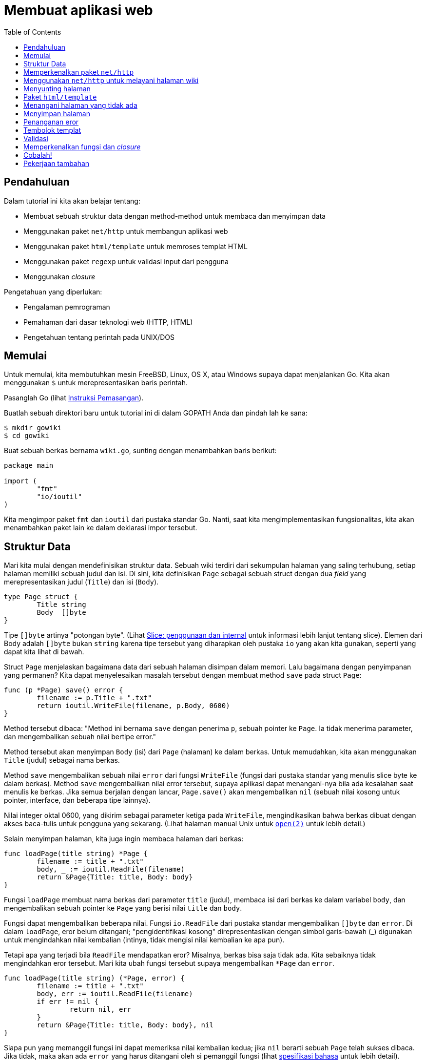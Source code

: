 = Membuat aplikasi web
:toc:

==  Pendahuluan

Dalam tutorial ini kita akan belajar tentang:

* Membuat sebuah struktur data dengan method-method untuk membaca dan
  menyimpan data
* Menggunakan paket `net/http` untuk membangun aplikasi web
* Menggunakan paket `html/template` untuk memroses templat HTML
* Menggunakan paket `regexp` untuk validasi input dari pengguna
* Menggunakan _closure_

Pengetahuan yang diperlukan:

* Pengalaman pemrograman
* Pemahaman dari dasar teknologi web (HTTP, HTML)
* Pengetahuan tentang perintah pada UNIX/DOS


==  Memulai

Untuk memulai, kita membutuhkan mesin FreeBSD, Linux, OS X, atau Windows
supaya dapat menjalankan Go.
Kita akan menggunakan `$` untuk merepresentasikan baris perintah.

Pasanglah Go (lihat link:/doc/install/[Instruksi Pemasangan^]).

Buatlah sebuah direktori baru untuk tutorial ini di dalam GOPATH Anda dan
pindah lah ke sana:

----
$ mkdir gowiki
$ cd gowiki
----

Buat sebuah berkas bernama `wiki.go`, sunting dengan menambahkan baris
berikut:

----
package main

import (
	"fmt"
	"io/ioutil"
)
----

Kita mengimpor paket `fmt` dan `ioutil` dari pustaka standar Go.
Nanti, saat kita mengimplementasikan fungsionalitas, kita akan menambahkan
paket lain ke dalam deklarasi impor tersebut.


==  Struktur Data

Mari kita mulai dengan mendefinisikan struktur data.
Sebuah wiki terdiri dari sekumpulan halaman yang saling terhubung, setiap
halaman memiliki sebuah judul dan isi.
Di sini, kita definisikan `Page` sebagai sebuah struct dengan dua _field_ yang
merepresentasikan judul (`Title`) dan isi (`Body`).

----
type Page struct {
	Title string
	Body  []byte
}
----

Tipe `[]byte` artinya "potongan byte". (Lihat
link:/blog/go-slices-usage-and-internals/[Slice: penggunaan dan internal^]
untuk informasi lebih lanjut tentang slice).
Elemen dari Body adalah `[]byte` bukan `string` karena tipe tersebut yang
diharapkan oleh pustaka `io` yang akan kita gunakan, seperti yang dapat kita
lihat di bawah.

Struct `Page` menjelaskan bagaimana data dari sebuah halaman disimpan dalam
memori.
Lalu bagaimana dengan penyimpanan yang permanen?
Kita dapat menyelesaikan masalah tersebut dengan membuat method `save` pada
struct `Page`:

----
func (p *Page) save() error {
	filename := p.Title + ".txt"
	return ioutil.WriteFile(filename, p.Body, 0600)
}
----

Method tersebut dibaca: "Method ini bernama `save` dengan penerima `p`, sebuah
pointer ke `Page`.
Ia tidak menerima parameter, dan mengembalikan sebuah nilai bertipe error."

Method tersebut akan menyimpan `Body` (isi) dari `Page` (halaman) ke dalam
berkas.
Untuk memudahkan, kita akan menggunakan `Title` (judul) sebagai nama berkas.

Method `save` mengembalikan sebuah nilai `error` dari fungsi `WriteFile`
(fungsi dari pustaka standar yang menulis slice byte ke dalam berkas).
Method `save` mengembalikan nilai error tersebut, supaya aplikasi dapat
menangani-nya bila ada kesalahan saat menulis ke berkas.
Jika semua berjalan dengan lancar, `Page.save()` akan mengembalikan `nil`
(sebuah nilai kosong untuk pointer, interface, dan beberapa tipe lainnya).

Nilai integer oktal 0600, yang dikirim sebagai parameter ketiga pada
`WriteFile`, mengindikasikan bahwa berkas dibuat dengan akses baca-tulis untuk
pengguna yang sekarang.
(Lihat halaman manual Unix untuk
https://man.archlinux.org/man/open.2[`open(2)`^]
untuk lebih detail.)

Selain menyimpan halaman, kita juga ingin membaca halaman dari berkas:

----
func loadPage(title string) *Page {
	filename := title + ".txt"
	body, _ := ioutil.ReadFile(filename)
	return &Page{Title: title, Body: body}
}
----

Fungsi `loadPage` membuat nama berkas dari parameter `title` (judul), membaca
isi dari berkas ke dalam variabel `body`, dan mengembalikan sebuah pointer ke
`Page` yang berisi nilai `title` dan `body`.

Fungsi dapat mengembalikan beberapa nilai.
Fungsi `io.ReadFile` dari pustaka standar mengembalikan `[]byte` dan `error`.
Di dalam `loadPage`, eror belum ditangani; "pengidentifikasi kosong"
direpresentasikan dengan simbol garis-bawah (_) digunakan untuk mengindahkan
nilai kembalian (intinya, tidak mengisi nilai kembalian ke apa pun).

Tetapi apa yang terjadi bila `ReadFile` mendapatkan eror?
Misalnya, berkas bisa saja tidak ada.
Kita sebaiknya tidak mengindahkan eror tersebut.
Mari kita ubah fungsi tersebut supaya mengembalikan `*Page` dan `error`.

----
func loadPage(title string) (*Page, error) {
	filename := title + ".txt"
	body, err := ioutil.ReadFile(filename)
	if err != nil {
		return nil, err
	}
	return &Page{Title: title, Body: body}, nil
}
----

Siapa pun yang memanggil fungsi ini dapat memeriksa nilai kembalian kedua;
jika `nil` berarti sebuah `Page` telah sukses dibaca.
Jika tidak, maka akan ada `error` yang harus ditangani oleh si pemanggil
fungsi (lihat
link:/ref/spec/#Errors[spesifikasi bahasa^]
untuk lebih detail).

Sekarang kita telah memiliki sebuah struktur data sederhana dan kemampuan
untuk menyimpan dan membaca dari berkas.
Mari kita tulis sebuah fungsi `main` untuk menguji apa yang telah kita tulis:

----
func main() {
	p1 := &Page{Title: "TestPage", Body: []byte("This is a sample Page.")}
	p1.save()
	p2, _ := loadPage("TestPage")
	fmt.Println(string(p2.Body))
}
----

Setelah mengompilasi dan mengeksekusi kode tersebut, sebuah berkas bernama
`TestPage.txt` akan dibuat, berisi nilai dari `p1.Body`.
Berkas tersebut kemudian dibaca ke dalam struct `p2`, dengan elemen `Body`
dicetak ke layar.

Anda dapat mengompilasi dan menjalankan program seperti berikut:

----
$ go build wiki.go
$ ./wiki
This is a sample Page.
----

(Jika Anda menggunakan sistem Windows, Anda harus mengetikan "wiki" tanpa "./"
untuk menjalankan program.)

link:/doc/articles/wiki/part1.go[Klik di sini untuk melihat apa yang telah kita buat^].


==  Memperkenalkan paket `net/http`

Berikut contoh peladen web yang sederhana:

----
// +build ignore

package main

import (
	"fmt"
	"log"
	"net/http"
)

func handler(w http.ResponseWriter, r *http.Request) {
	fmt.Fprintf(w, "Hi there, I love %s!", r.URL.Path[1:])
}

func main() {
	http.HandleFunc("/", handler)
	log.Fatal(http.ListenAndServe(":8080", nil))
}
----

Fungsi `main` dimulai dengan memanggil ke `http.HandleFunc`, yang memberitahu
paket `http` supaya mengirim semua permintaan dari path "/" ke fungsi
`handler`.

Dalam pemanggilan `http.ListenAndServe`, kita menspesifikasikan bahwa peladen
(_server_) akan mendengarkan permintaan pada _port_ 8080 di semua jaringan
(":8080").
Tidak perlu khawatir dengan parameter kedua, `nil`, untuk saat sekarang.
Fungsi ini akan mem-blok sampai program dihentikan.

Fungsi `ListenAndServe` selalu mengembalikan sebuah nilai `error` yang tidak
`nil` bila sebuah kesalahan tidak terduga terjadi.
Supaya dapat mencatat kesalahan tersebut, kita membungkus pemanggilan fungsi
dengan `log.Fatal`

Fungsi `handler` bertipe `http.HandlerFunc`.
Ia menerima sebuah `http.ResponseWriter` dan sebuah `http.Request`.

Nilai dari `http.ResponseWriter` mengumpulkan respon untuk HTTP server;
dengan menulis lewat nilai tersebut, kita mengirim data ke klien HTTP.

Sebuah `http.Request` adalah struktur data yang merepresentasikan permintaan
dari klien HTTP.
`r.URL.Path` adalah komponen path dari URL.
Sintaksis `[1:]` pada akhir baris artinya "buat potongan slice pada `Path`
dari karakter 1 sampai akhir."
Perintah ini memotong awalan "/" pada nilai path.

Jika kita menjalankan program ini dan mengakses URL:

----
http://localhost:8080/monkeys
----

maka program akan menampilkan sebuah halaman berisi:

----
Hi there, I love monkeys!
----


== Menggunakan `net/http` untuk melayani halaman wiki

Untuk menggunakan paket `net/http`, ia harus lah diimpor:

----
import (
	"fmt"
	"io/ioutil"
	"log"
	"net/http"
)
----

Mari kita buat sebuah fungsi `viewHandler` yang membolehkan pengguna untuk
melihat sebuah halaman wiki.
Fungsi tersebut akan menangani URL dengan prefiks "/view/".

----
func viewHandler(w http.ResponseWriter, r *http.Request) {
	title := r.URL.Path[len("/view/"):]
	p, _ := loadPage(title)
	fmt.Fprintf(w, "<h1>%s</h1><div>%s</div>", p.Title, p.Body)
}
----

Sekali lagi, perhatikan penggunaan `_` untuk mengindahkan nilai kembalian eror
dari `loadPage`.
Hal ini kita lakukan supaya lebih simpel tetapi praktik yang buruk.
Kita akan membahas hal ini nanti.

Pertama, fungsi tersebut mengekstrak judul halaman dari `r.URL.Path`, komponen
path dari URL yang diminta.
Nilai `Path` kemudian dipotong dengan `[len("/view/"):]` untuk memotong
komponen `"/view/"` dari path.
Hal ini karena path akan selalu dimulai dengan "/view/", yang bukan bagian
dari judul halaman.

Fungsi tersebut kemudian memuat data halaman, mem-format halaman dengan sebuah
HTML sederhana, dan menulisnya ke `w`, instan dari `http.ResponseWriter`.

Untuk menggunakan fungsi ini, kita tulis ulang fungsi `main` supaya
menginisiasi `http` menggunakan `viewHandler` untuk menangani permintaan ke
path "/view/"`.

----
func main() {
 	http.HandleFunc("/view/", viewHandler)
	log.Fatal(http.ListenAndServe(":8080", nil))
}
----

link:/doc/articles/wiki/part2.go[Klik di sini untuk melihat kode yang telah kita tulis.^]

Mari kita buat sebuah halaman, `test.txt`, kompilasi kode, dan mencoba
melayani halaman wiki.

Buka berkas `test.txt`, dan simpan string "Hello world" (tanpa tanda kutip) ke
dalamnya.

----
$ go build wiki.go
$ ./wiki
----

(Jika Anda menggunakan Windows, Anda harus menulis "wiki" tanpa "./" untuk
menjalakan program.)

Saat peladen web telah berjalan, membuka
http://localhost:8080/view/test[localhost:8080/view/test^]
akan menampilkan sebuah halaman berjudul "test" berisi kata "Hello world".


== Menyunting halaman

Sebuah aplikasi wiki bukanlah _wiki_ bila tidak bisa menyunting halaman.
Mari kita buat dua buah _handler_: satu bernama `editHandler` untuk
menampilkan form `menyunting halaman`, dan yang lain bernama `saveHandler`
untuk menyimpan data yang diinput pada form suntingan.

Pertama, kita tambahkan ke fungsi `main()`:

----
func main() {
	http.HandleFunc("/view/", viewHandler)
	http.HandleFunc("/edit/", editHandler)
	http.HandleFunc("/save/", saveHandler)
	log.Fatal(http.ListenAndServe(":8080", nil))
}
----

Fungsi `editHandler` membaca halaman (atau, jika tidak ada, membuat sebuah
struct `Page` yang kosong), dan menampilkan sebuah form HTML.

----
func editHandler(w http.ResponseWriter, r *http.Request) {
	title := r.URL.Path[len("/edit/"):]
	p, err := loadPage(title)
	if err != nil {
		p = &Page{Title: title}
	}
	fmt.Fprintf(w, "<h1>Editing %s</h1>"+
		"<form action=\"/save/%s\" method=\"POST\">"+
		"<textarea name=\"body\">%s</textarea><br>"+
		"<input type=\"submit\" value=\"Save\">"+
		"</form>",
		p.Title, p.Title, p.Body)
}
----

Fungsi ini bekerja, namun kode HTML yang ditulis sangat jelek.
Tentu saja, ada cara yang lebih baik.


== Paket `html/template`

Paket `html/template` adalah bagian dari pustaka standar Go.
Kita dapat menggunakan `html/template` untuk menyimpan HTML pada berkas yang
berbeda, membolehkan kita mengubah struktur HTML dari halaman sunting tanpa
mengubah kode Go.

Pertama, kita impor `html/template`.
Secara kita tidak menggunakan `fmt` lagi, jadi kita bisa hapus dari impor.

----
import (
	"html/template"
	"io/ioutil"
	"net/http"
)
----

Mari kita buat sebuah berkas templat yang berisi form HTML.
Buat lah sebuah berkas bernama `edit.hmtl`, dan tambahkan baris berikut:

----
<h1>Editing {{.Title}}</h1>

<form action="/save/{{.Title}}" method="POST">
<div><textarea name="body" rows="20" cols="80">{{printf "%s" .Body}}</textarea></div>
<div><input type="submit" value="Save"></div>
</form>
----

Ubah `editHandler` supaya menggunakan templat tersebut:

----
func editHandler(w http.ResponseWriter, r *http.Request) {
	title := r.URL.Path[len("/edit/"):]
	p, err := loadPage(title)
	if err != nil {
		p = &Page{Title: title}
	}
	t, _ := template.ParseFiles("edit.html")
	t.Execute(w, p)
}
----

Fungsi `template.ParseFiles` akan membaca isi dari berkas `edit.html` dan
mengembalikan `*template.Template`.

Method `t.Execute` mengeksekusi templat, menulis HTML hasil pembangkitan ke
`http.ResponseWriter`.
Variabel dengan awalan titik `.Title` dan `.Body` mengacu pada `p.Title` dan
`p.Body`.

Direktif templat ditandai oleh kurung kurawal ganda.
Perintah '`printf "%s" .Body`' yaitu pemanggilan fungsi yang mencetak `.Body`
sebagai string, sama seperti memanggil `fmt.Printf`.
Paket `html/template` menjamin hanya HTML yang aman dan benar dibangkitkan
oleh aksi templat.
Misalnya, ia secara otomatis mengganti karakter '>' dengan `&amp;gt;`, untuk
memastikan data pengguna tidak merusak format HTML.

Secara kita sekarang bekerja dengan templat, mari buat sebuah templat lagi
untuk `viewHandler` yang bernama `view.html`.

----
<h1>{{.Title}}</h1>

<p>[<a href="/edit/{{.Title}}">edit</a>]</p>

<div>{{printf "%s" .Body}}</div>
----

Ubah `viewHandler` menjadi:

----
func viewHandler(w http.ResponseWriter, r *http.Request) {
	title := r.URL.Path[len("/view/"):]
	p, _ := loadPage(title)
	t, _ := template.ParseFiles("view.html")
	t.Execute(w, p)
}
----

Perhatikan bahwa kita hampir menggunakan kode templat yang sama pada kedua
_handler_.
Mari kita coba hapus duplikasi ini dengan memindahkan kode templat ke
fungsinya sendiri.

----
func renderTemplate(w http.ResponseWriter, tmpl string, p *Page) {
	t, _ := template.ParseFiles(tmpl + ".html")
	t.Execute(w, p)
}
----

Dan mengubah _handler_ supaya menggunakan fungsi tersebut:

----
func viewHandler(w http.ResponseWriter, r *http.Request) {
	title := r.URL.Path[len("/view/"):]
	p, _ := loadPage(title)
	renderTemplate(w, "view", p)
}

func editHandler(w http.ResponseWriter, r *http.Request) {
	title := r.URL.Path[len("/edit/"):]
	p, err := loadPage(title)
	if err != nil {
		p = &Page{Title: title}
	}
	renderTemplate(w, "edit", p)
}
----

Jika kita tutup registrasi dari fungsi `save` yang belum diimplementasikan
dalam fungsi `main`, kita dapat membangun dan menguji program kita.
link:/doc/articles/wiki/part3.go[Klik di sini untuk melihat kode yang telah kita tulis sejauh ini^].


== Menangani halaman yang tidak ada

Apa yang terjadi bila kita mengunjungi
http://localhost:8080/view/HalamanYangTidakAda[`/view/HalamanYangTidakAda`^]?
Kita akan melihat sebuah halaman yang berisi HTML.
Hal ini karena kita mengindahkan error dari `loadPage` dan melanjutkan mencoba
mengisi templat dengan data yang tidak ada.
Jika halaman yang diminta tidak ada, aplikasi seharusnya mengalihkan klien ke
halaman sunting supaya isinya bisa dibuat:

----
func viewHandler(w http.ResponseWriter, r *http.Request) {
	title := r.URL.Path[len("/view/"):]
	p, err := loadPage(title)
	if err != nil {
		http.Redirect(w, r, "/edit/"+title, http.StatusFound)
		return
	}
	renderTemplate(w, "view", p)
}
----

Fungsi `http.Redirect` men-set HTTP status kode `http.StatusFound` (302) dan
_header_ `Location` pada respon HTTP.


==  Menyimpan halaman

Fungsi `saveHandler` akan menangani penyimpan form dari halaman sunting.
Setelah membuka komentar baris `http.HandleFunc("/save/", saveHandler)` pada
fungsi `main`, mari kita implementasi fungsi tersebut:

----
func saveHandler(w http.ResponseWriter, r *http.Request) {
	title := r.URL.Path[len("/save/"):]
	body := r.FormValue("body")
	p := &Page{Title: title, Body: []byte(body)}
	p.save()
	http.Redirect(w, r, "/view/"+title, http.StatusFound)
}
----

Judul halaman (yang diberikan lewat URL) dan satu-satunya kolom pada form,
`Body`, disimpan dalam `Page` yang baru.
Method `save()` kemudian dipanggil untuk menulis data ke dalam sebuah berkas,
dan klien dialihkan ke halaman "/view/".

Nilai yang dikembalikan oleh `FormValue` bertipe string.
Kita harus mengonversi nilai tersebut ke `[]byte` sebelum dapat disimpan dalam
struct `Page`.
Kita menggunakan `[]byte(body)` untuk melakukan konversi.

== Penanganan eror

Ada beberapa tempat dalam program kita yang mana eror diindahkan.
Hal ini merupakan praktik yang buruk, karena saat eror terjadi program akan
memiliki perilaku yang tidak terduga.
Solusi yang lebih baik yaitu menangani eror dan mengembalikan pesan eror
kepada pengguna.
Dengan cara ini jika sesuatu kesalahan terjadi, peladen akan berfungsi seperti
yang kita inginkan dan pengguna dapat diberi tahu.

Pertama, mari kita tangani eror dalam `renderTemplate`:

----
func renderTemplate(w http.ResponseWriter, tmpl string, p *Page) {
	t, err := template.ParseFiles(tmpl + ".html")
	if err != nil {
		http.Error(w, err.Error(), http.StatusInternalServerError)
		return
	}
	err = t.Execute(w, p)
	if err != nil {
		http.Error(w, err.Error(), http.StatusInternalServerError)
	}
}
----

Fungsi `http.Error` mengirim kode HTTP respon tertentu (dalam kasus ini
"Internal Server Error") dan pesan eror.

Sekarang kita perbaiki `saveHandler`:

----
func saveHandler(w http.ResponseWriter, r *http.Request) {
	title := r.URL.Path[len("/save/"):]
	body := r.FormValue("body")
	p := &Page{Title: title, Body: []byte(body)}
	err := p.save()
	if err != nil {
		http.Error(w, err.Error(), http.StatusInternalServerError)
		return
	}
	http.Redirect(w, r, "/view/"+title, http.StatusFound)
}
----

Setiap eror yang terjadi selama `p.save()` akan dilaporkan ke pengguna.


== Tembolok templat

Kode kita ada yang tidak efisien: `renderTemplate` memanggil `ParseFiles`
setiap kali sebuah halaman dibangkitkan.
Pendekatan yang lebih bagus yaitu dengan memanggil `ParseFiles` sekali saat
program diinisiasi, membaca semua berkas templat ke dalam sebuah `*Template`.
Kemudian kita dapat menggunakan method
https://pkg.go.dev/html/template#Template.ExecuteTemplate[`ExecuteTemplate`^]
untuk menulis templat tertentu.

Pertama kita buat sebuah variabel global bernama `templates` dan
menginisiasi-nya dengan `ParseFiles`.

----
var templates = template.Must(template.ParseFiles("edit.html", "view.html"))
----

Fungsi `template.Must` adalah pembungkus yang akan `panic` bila ada eror, dan
mengembalikan `*Template` bila tidak ada eror.
Sebuah `panic` cocok dilakukan untuk kasus ini;
jika template tidak dapat dibaca satu-satunya hal yang masuk akal dilakukan
yaitu menghentikan program.

Fungsi `ParseFiles` menerima berapa pun argumen string yang merujuk ke berkas
templat, dan membaca berkas tersebut menjadi templat yang diberi nama sesuai
dengan nama berkas.
Jika kita ingin menambahkan templat baru ke program, kita tinggal tambah nama
berkas ke argumen pada pemanggilan `ParseFiles`.

Kita kemudian mengubah fungsi `renderTemplate` untuk memanggil method
`templates.ExecuteTemplate` dengan nama templat yang sesuai:

----
func renderTemplate(w http.ResponseWriter, tmpl string, p *Page) {
	err := templates.ExecuteTemplate(w, tmpl+".html", p)
	if err != nil {
		http.Error(w, err.Error(), http.StatusInternalServerError)
	}
}
----

Nama templat yaitu nama berkas templat itu sendiri, jadi kita harus
menambahkan ".html" ke argument `tmpl`.


==  Validasi

Jika kita perhatikan, program kita ini memiliki celah sekuriti: pengguna bisa
memberikan path apa pun untuk dibaca/ditulis di server.
Untuk menghindari hal ini, kita dapat menulis fungsi untuk validasi judul yang
dikirim dengan sebuah _regular expression_.

Pertama, tambahkan paket "regexp" ke daftar impor.
Kemudian kita buat variabel global untuk menyimpan validasi path:

----
var validPath = regexp.MustCompile("^/(edit|save|view)/([a-zA-Z0-9]+)$")
----

Fungsi `regexp.MustCompile` akan mengurai dan mengompilasi _regular
expression_, dan mengembalikan `regexp.Regexp`.
`MustCompile` berbeda dari `Compile` karena ia akan _panic_ jika ekspresi
kompilasi gagal, sementara `Compile` mengembalikan sebuah error pada parameter
kedua.

Sekarang mari kita tulis sebuah fungsi yang menggunakan ekspresi pada
`validPath` untuk memvalidasi path dan mengekstrak judul halaman:

----
func getTitle(w http.ResponseWriter, r *http.Request) (string, error) {
	m := validPath.FindStringSubmatch(r.URL.Path)
	if m == nil {
		http.NotFound(w, r)
		return "", errors.New("invalid Page Title")
	}
	return m[2], nil // The title is the second subexpression.
}
----

Jika judul yang diberikan valid, maka ia akan dikembalikan bersama dengan
nilai `nil` untuk error.
Jika judul tidak valid, fungsi tersebut akan mengirim error "404 Not Found" ke
koneksi HTTP klien, dan mengembalikan sebuah error ke yang memanggil.
Untuk membuat error yang baru, kita harus mengimpor paket `errors`.

Mari kita gunakan `getTitle` pada setiap _handler_:

----
func viewHandler(w http.ResponseWriter, r *http.Request) {
	title, err := getTitle(w, r)
	if err != nil {
		return
	}
	p, err := loadPage(title)
	if err != nil {
		http.Redirect(w, r, "/edit/"+title, http.StatusFound)
		return
	}
	renderTemplate(w, "view", p)
}

func editHandler(w http.ResponseWriter, r *http.Request) {
	title, err := getTitle(w, r)
	if err != nil {
		return
	}
	p, err := loadPage(title)
	if err != nil {
		p = &Page{Title: title}
	}
	renderTemplate(w, "edit", p)
}

func saveHandler(w http.ResponseWriter, r *http.Request) {
	title, err := getTitle(w, r)
	if err != nil {
		return
	}
	body := r.FormValue("body")
	p := &Page{Title: title, Body: []byte(body)}
	err = p.save()
	if err != nil {
		http.Error(w, err.Error(), http.StatusInternalServerError)
		return
	}
	http.Redirect(w, r, "/view/"+title, http.StatusFound)
}
----


== Memperkenalkan fungsi dan _closure_

Menangkap kondisi eror di setiap _handler_ mengakibatkan banyaknya kode yang
sama.
Bagaimana jika seandainya kita dapat membungkus setiap _handler_ tersebut
dalam sebuah fungsi yang melakukan validasi dan melakukan pemeriksaan eror?
Fungsi pada Go memiliki fungsionalitas abstraksi yang dapat membantu kita.

Pertama, kita tulis ulang definisi fungsi dari setiap _handler_ untuk menerima
string judul:

----
func viewHandler(w http.ResponseWriter, r *http.Request, title string)
func editHandler(w http.ResponseWriter, r *http.Request, title string)
func saveHandler(w http.ResponseWriter, r *http.Request, title string)
----

Selanjutnya kita definisikan sebuah fungsi pembungkus yang menerima sebuah
fungsi dari tipe di atas, dan mengembalikan sebuah fungsi bertipe
`http.HandlerFunc` (cocok untuk dikirim ke fungsi `http.HandleFunc`):

----
func makeHandler(fn func (http.ResponseWriter, *http.Request, string)) http.HandlerFunc {
	return func(w http.ResponseWriter, r *http.Request) {
		// Di sini kita akan mengekstrak judul halaman dari Request, dan
		// memanggil fungsi `fn`.
	}
}
----

Fungsi yang dikembalikan disebut dengan _closure_ karena ia membungkus nilai
yang didefinisikan di luar fungsi tersebut.
Dalam kasus ini, variabel `fn` (satu-satunya argument pada fungsi
`makeHandler`) dibungkus oleh _closure_.
Variabel `fn` akan menjadi satu-satunya fungsi yang menangani penyimpanan,
penyuntingan, dan melihat halaman wiki.

Selanjutnya kita bisa gunakan kode dari `getTitle` dan menggunakannya di sini
(dengan sedikit modifikasi):

----
func makeHandler(fn func(http.ResponseWriter, *http.Request, string)) http.HandlerFunc {
	return func(w http.ResponseWriter, r *http.Request) {
		m := validPath.FindStringSubmatch(r.URL.Path)
		if m == nil {
			http.NotFound(w, r)
			return
		}
		fn(w, r, m[2])
	}
}
----

_Closure_ yang dikembalikan oleh `makeHandler` adalah sebuah fungsi yang
menerima `http.ResponseWriter` dan `http.Request` (dengan kata lain, sebuah
`http.HandlerFunc`).
_Closure_ tersebut mengekstrak judul berdasarkan _path_, dan memvalidasinya
dengan _regexp_ `validPath`.
Jika judul yang diterima tidak valid, sebuah eror akan ditulis ke
`ResponseWriter` menggunakan fungsi `http.NotFound`.
Jika judul valid, fungsi `fn` akan dipanggil dengan `ResponseWriter`,
`Request`, dan judul sebagai argument.

Sekarang kita dapat membungkus fungsi-fungsi _handler_ dengan `makeHandler`
dari dalam `main`, sebelum diregistrasi lewat paket `http`:

----
func main() {
	http.HandleFunc("/view/", makeHandler(viewHandler))
	http.HandleFunc("/edit/", makeHandler(editHandler))
	http.HandleFunc("/save/", makeHandler(saveHandler))

	log.Fatal(http.ListenAndServe(":8080", nil))
}
----

Terakhir, kita hapus pemanggilan ke `getTitle` dari fungsi-fungsi _handler_,
membuatnya lebih sederhana:

----
func viewHandler(w http.ResponseWriter, r *http.Request, title string) {
	p, err := loadPage(title)
	if err != nil {
		http.Redirect(w, r, "/edit/"+title, http.StatusFound)
		return
	}
	renderTemplate(w, "view", p)
}

func editHandler(w http.ResponseWriter, r *http.Request, title string) {
	p, err := loadPage(title)
	if err != nil {
		p = &Page{Title: title}
	}
	renderTemplate(w, "edit", p)
}

func saveHandler(w http.ResponseWriter, r *http.Request, title string) {
	body := r.FormValue("body")
	p := &Page{Title: title, Body: []byte(body)}
	err := p.save()
	if err != nil {
		http.Error(w, err.Error(), http.StatusInternalServerError)
		return
	}
	http.Redirect(w, r, "/view/"+title, http.StatusFound)
}
----


== Cobalah!

link:/doc/articles/wiki/final.go[Klik di sini untuk melihat hasil akhir kode^].

Kompilasi ulang kode, dan jalankan aplikasi:

----
$ go build wiki.go
$ ./wiki
----

Membuka halaman berikut
http://localhost:8080/view/ANewPage[localhost:8080/view/ANewPage^]
seharusnya memperlihatkan halaman penyuntingan.
Anda seharusnya bisa menginput teks, klik 'Save', dan dialihkan ke halaman
yang baru dibuat.


== Pekerjaan tambahan

Berikut beberapa pekerjaan yang bisa Anda tambahkan sendiri:

* Menyimpan templat dalam `tmpl/` dan halaman wiki dalam `data/`.
* Membuat sebuah _handler_ untuk mengalihkan halaman depan ke
  `/view/FrontPage`.
* Mengembangkan halaman templat supaya menjadi HTML yang valid dan
  menambahkan beberapa aturan CSS.
* Mengimplementasikan penautan antar-halaman dengan mengonversi teks
  `[PageName]` ke `<a href="/view/PageName">PageName</a>`.
  (petunjuk: Anda dapat menggunakan `regexp.ReplaceAllFunc` untuk melakukan
  hal ini).
